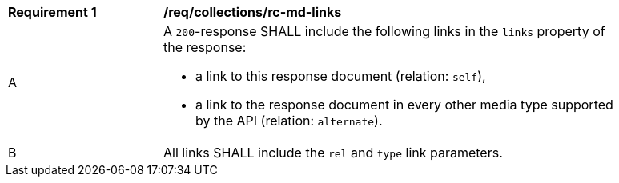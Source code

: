 [[req_collections_rc-md-links]]
[width="90%",cols="2,6a"]
|===
^|*Requirement {counter:req-id}* |*/req/collections/rc-md-links* 
^|A |A `200`-response SHALL include the following links in the `links` property of the response:

* a link to this response document (relation: `self`),
* a link to the response document in every other media type supported by the API (relation: `alternate`).
^|B |All links SHALL include the `rel` and `type` link parameters.
|===
